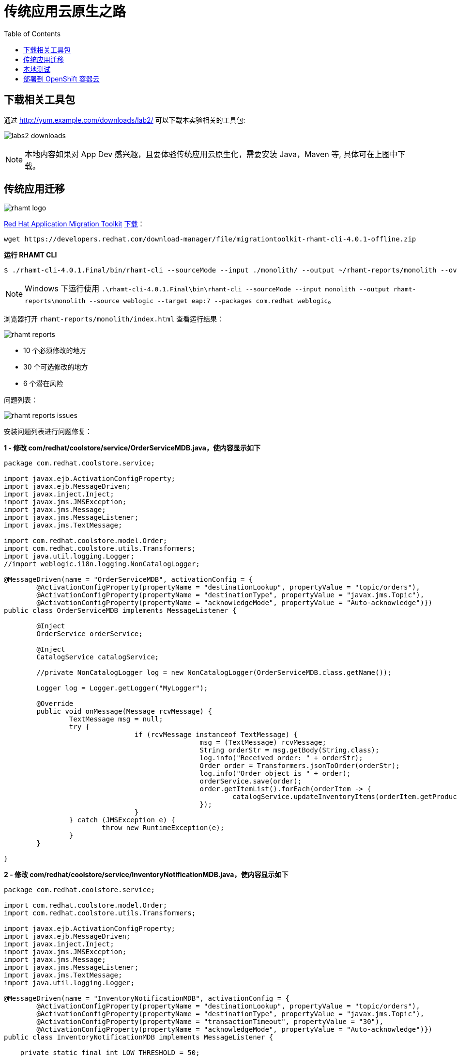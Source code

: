 = 传统应用云原生之路
:toc: manual

== 下载相关工具包

通过 http://yum.example.com/downloads/lab2/ 可以下载本实验相关的工具包:

image:img/labs2-downloads.png[]

NOTE: 本地内容如果对 App Dev 感兴趣，且要体验传统应用云原生化，需要安装 Java，Maven 等, 具体可在上图中下载。  

== 传统应用迁移

image:img/rhamt-logo.png[]

https://developers.redhat.com/products/rhamt/overview/[Red Hat Application Migration Toolkit] https://developers.redhat.com/products/rhamt/download/[下载]：

[source, bash]
----
wget https://developers.redhat.com/download-manager/file/migrationtoolkit-rhamt-cli-4.0.1-offline.zip
----

[source, bash]
.*运行 RHAMT CLI*
----
$ ./rhamt-cli-4.0.1.Final/bin/rhamt-cli --sourceMode --input ./monolith/ --output ~/rhamt-reports/monolith --overwrite --source weblogic --target eap:7 --packages com.redhat weblogic
----

NOTE: Windows 下运行使用 `.\rhamt-cli-4.0.1.Final\bin\rhamt-cli --sourceMode --input monolith --output rhamt-reports\monolith --source weblogic --target eap:7 --packages com.redhat weblogic`。

浏览器打开 `rhamt-reports/monolith/index.html` 查看运行结果：

image:img/rhamt-reports.png[]

* 10 个必须修改的地方
* 30 个可选修改的地方
* 6  个潜在风险

问题列表：

image:img/rhamt-reports-issues.png[]

安装问题列表进行问题修复：

[source, java]
.*1 - 修改 com/redhat/coolstore/service/OrderServiceMDB.java，使内容显示如下*
----
package com.redhat.coolstore.service;

import javax.ejb.ActivationConfigProperty;
import javax.ejb.MessageDriven;
import javax.inject.Inject;
import javax.jms.JMSException;
import javax.jms.Message;
import javax.jms.MessageListener;
import javax.jms.TextMessage;

import com.redhat.coolstore.model.Order;
import com.redhat.coolstore.utils.Transformers;
import java.util.logging.Logger;
//import weblogic.i18n.logging.NonCatalogLogger;

@MessageDriven(name = "OrderServiceMDB", activationConfig = {
        @ActivationConfigProperty(propertyName = "destinationLookup", propertyValue = "topic/orders"),
        @ActivationConfigProperty(propertyName = "destinationType", propertyValue = "javax.jms.Topic"),
        @ActivationConfigProperty(propertyName = "acknowledgeMode", propertyValue = "Auto-acknowledge")})
public class OrderServiceMDB implements MessageListener {

        @Inject
        OrderService orderService;

        @Inject
        CatalogService catalogService;

        //private NonCatalogLogger log = new NonCatalogLogger(OrderServiceMDB.class.getName());

        Logger log = Logger.getLogger("MyLogger");

        @Override
        public void onMessage(Message rcvMessage) {
                TextMessage msg = null;
                try {
                                if (rcvMessage instanceof TextMessage) {
                                                msg = (TextMessage) rcvMessage;
                                                String orderStr = msg.getBody(String.class);
                                                log.info("Received order: " + orderStr);
                                                Order order = Transformers.jsonToOrder(orderStr);
                                                log.info("Order object is " + order);
                                                orderService.save(order);
                                                order.getItemList().forEach(orderItem -> {
                                                        catalogService.updateInventoryItems(orderItem.getProductId(), orderItem.getQuantity());
                                                });
                                }
                } catch (JMSException e) {
                        throw new RuntimeException(e);
                }
        }

}
----

[source, java]
.*2 - 修改 com/redhat/coolstore/service/InventoryNotificationMDB.java，使内容显示如下*
----
package com.redhat.coolstore.service;

import com.redhat.coolstore.model.Order;
import com.redhat.coolstore.utils.Transformers;

import javax.ejb.ActivationConfigProperty;
import javax.ejb.MessageDriven;
import javax.inject.Inject;
import javax.jms.JMSException;
import javax.jms.Message;
import javax.jms.MessageListener;
import javax.jms.TextMessage;
import java.util.logging.Logger;

@MessageDriven(name = "InventoryNotificationMDB", activationConfig = {
        @ActivationConfigProperty(propertyName = "destinationLookup", propertyValue = "topic/orders"),
        @ActivationConfigProperty(propertyName = "destinationType", propertyValue = "javax.jms.Topic"),
        @ActivationConfigProperty(propertyName = "transactionTimeout", propertyValue = "30"),
        @ActivationConfigProperty(propertyName = "acknowledgeMode", propertyValue = "Auto-acknowledge")})
public class InventoryNotificationMDB implements MessageListener {

    private static final int LOW_THRESHOLD = 50;

    @Inject
    private CatalogService catalogService;

    @Inject
    private Logger log;

    public void onMessage(Message rcvMessage) {
        TextMessage msg;
        {
            try {
                if (rcvMessage instanceof TextMessage) {
                    msg = (TextMessage) rcvMessage;
                    String orderStr = msg.getBody(String.class);
                    Order order = Transformers.jsonToOrder(orderStr);
                    order.getItemList().forEach(orderItem -> {
                        int old_quantity = catalogService.getCatalogItemById(orderItem.getProductId()).getInventory().getQuantity();
                        int new_quantity = old_quantity - orderItem.getQuantity();
                        if (new_quantity < LOW_THRESHOLD) {
                            log.warning("Inventory for item " + orderItem.getProductId() + " is below threshold (" + LOW_THRESHOLD + "), contact supplier!");
                        }
                    });
                }


            } catch (JMSException jmse) {
                System.err.println("An exception occurred: " + jmse.getMessage());
            }
        }
    }

}
----

[source, java]
.*3 - 修改 com/redhat/coolstore/utils/StartupListener.java，使内容显示如下*
----
package com.redhat.coolstore.utils;

import javax.annotation.PostConstruct;
import javax.annotation.PreDestroy;
import javax.ejb.Startup;
import javax.inject.Singleton;
import javax.inject.Inject;
import java.util.logging.Logger;

@Singleton
@Startup
public class StartupListener {

    @Inject
    Logger log;

    @PostConstruct
    public void postStart() {
        log.info("AppListener(postStart)");
    }

    @PreDestroy
    public void preStop() {
        log.info("AppListener(preStop)");
    }

}
----

[source, java]
.*4 - 删除 weblogic EJB Descriptors*
----
rm -f src/main/webapp/WEB-INF/weblogic-ejb-jar.xml
rm -rf src/main/java/weblogic
----

[source, java]
.*5 - 编译测试*
----
$ mvn clean install
----

== 本地测试

[source, java]
.*1 - 设定 JBoss Home*
----
unzip -d $HOME $HOME/jboss-eap-7.1.0.zip
export JBOSS_HOME=$HOME/jboss-eap-7.1
echo $JBOSS_HOME
----

[source, xml]
.*2 - 添加 Maven 插件*
----
<plugin>
    <groupId>org.wildfly.plugins</groupId>
    <artifactId>wildfly-maven-plugin</artifactId>
    <version>1.2.1.Final</version>
    <!-- TODO: Add configuration here -->
</plugin>
----

[source, xml]
.*3 - 添加基本配置*
----
<configuration>
    <jboss-home>${env.JBOSS_HOME}</jboss-home>
    <server-config>standalone-full.xml</server-config>
    <resources>
<!-- TODO: Add Datasource definition here -->
<!-- TODO: Add JMS Topic definition here -->
    </resources>
    <server-args>
        <server-arg>-Djboss.https.port=8888</server-arg>
        <server-arg>-Djboss.bind.address=0.0.0.0</server-arg>
    </server-args>
    <javaOpts>-Djava.net.preferIPv4Stack=true</javaOpts>
</configuration>
----

[source, xml]
.*4 - 添加 DS 配置*
----
<resource>
    <addIfAbsent>true</addIfAbsent>
    <address>subsystem=datasources,data-source=CoolstoreDS</address>
    <properties>
        <jndi-name>java:jboss/datasources/CoolstoreDS</jndi-name>
        <enabled>true</enabled>
        <connection-url>jdbc:h2:mem:test;DB_CLOSE_DELAY=-1</connection-url>
        <driver-class>org.h2.Driver</driver-class>
        <driver-name>h2</driver-name>
        <user-name>sa</user-name>
        <password>sa</password>
    </properties>
</resource>
----

[source, xml]
.*5 - 添加 JMS Topic 配置*
----
<resource>
    <address>subsystem=messaging-activemq,server=default,jms-topic=orders</address>
    <properties>
        <entries>!!["topic/orders"]</entries>
    </properties>
</resource>
----

[source, java]
.*6 - 部署测试*
----
$ export JBOSS_HOME=$HOME/jboss-eap-7.1 ; \ mvn wildfly:start wildfly:add-resource wildfly:shutdown
$ export JBOSS_HOME=$HOME/jboss-eap-7.1 ; mvn wildfly:run
----

通过 http://localhost:8080 访问本地部署

image:img/monolith-cloud-native.png[]

== 部署到 OpenShift 容器云

[source, java]
.*1 - 添加部署 OpenShift 配置*
----
<profile>
  <id>openshift</id>
  <build>
      <plugins>
          <plugin>
              <artifactId>maven-war-plugin</artifactId>
              <version>2.6</version>
              <configuration>
                  <webResources>
                      <resource>
                          <directory>${basedir}/src/main/webapp/WEB-INF</directory>
                          <filtering>true</filtering>
                          <targetPath>WEB-INF</targetPath>
                      </resource>
                  </webResources>
                  <outputDirectory>deployments</outputDirectory>
                  <warName>ROOT</warName>
              </configuration>
          </plugin>
      </plugins>
  </build>
</profile>
----

[source, java]
.*2 - 编译生成 WAR*
----
mvn clean package -Popenshift
----

[source, bash]
.*3 - 登录 OCP，创建工程*
----
$ oc login https://master.example.com:8443 -u userXX -p redhat
$ oc new-project coolstoreXX --display-name='coolstore project'
----

[source, bash]
.*4 - 下载 link:files/template-binary.json[template-binary.json]，创建模版*
----
$ oc create -f template-binary.json 
template "coolstore-monolith-binary-build" created
----

[source, bash]
.*5 - 通过 template 部署 PostgreSQL 数据库和 JBoss*
----
$ oc new-app coolstore-monolith-binary-build
----

[source, bash]
.*6 - 部署 WAR 到 OpenShift 容器云*
----
$ oc start-build coolstore --from-file=deployments/ROOT.war
----

[source, bash]
.*7 - 查看运行 POC*
----
$ oc get pods
----

[source, bash]
.*8 - 查看运行服务*
----
$ oc get svc
----

[source, bash]
.*9 - 查看路由*
----
$ oc get routes
----

通过 http://www-coolstoreXX.apps.example.com/ 访问如下所示

image:img/ocp-modernize-app-cloud.png[]

